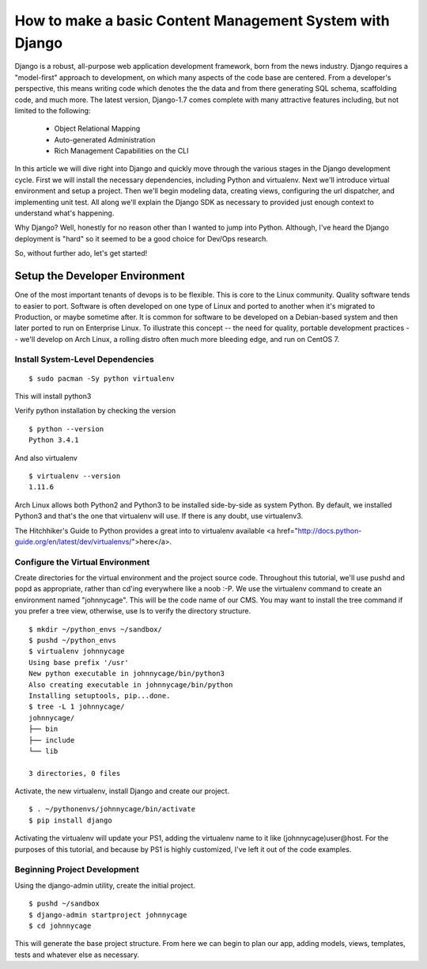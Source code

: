 How to make a basic Content Management System with Django
=========================================================

Django is a robust, all-purpose web application development framework, born from the news industry. Django requires a "model-first" approach to development, on which many aspects of the code base are centered. From a developer's perspective, this means writing code which denotes the the data and from there generating SQL schema, scaffolding code, and much more. The latest version, Django-1.7 comes complete with many attractive features including, but not limited to the following:

  - Object Relational Mapping
  - Auto-generated Administration
  - Rich Management Capabilities on the CLI

In this article we will dive right into Django and quickly move through the various stages in the Django development cycle. First we will install the necessary dependencies, including Python and virtualenv. Next we'll introduce virtual environment and setup a project. Then we'll begin modeling data, creating views, configuring the url dispatcher, and implementing unit test. All along we'll explain the Django SDK as necessary to provided just enough context to understand what's happening.

Why Django? Well, honestly for no reason other than I wanted to jump into Python. Although, I've heard the Django deployment is "hard" so it seemed to be a good choice for Dev/Ops research.

So, without further ado, let's get started!

Setup the Developer Environment
-------------------------------
One of the most important tenants of devops is to be flexible. This is core to the Linux community. Quality software tends to easier to port. Software is often developed on one type of Linux and ported to another when it's migrated to Production, or maybe sometime after. It is common for software to be developed on a Debian-based system and then later ported to run on Enterprise Linux. To illustrate this concept -- the need for quality, portable development practices -- we'll develop on Arch Linux, a rolling distro often much more bleeding edge, and run on CentOS 7.

Install System-Level Dependencies
+++++++++++++++++++++++++++++++++

::

  $ sudo pacman -Sy python virtualenv

This will install python3

Verify python installation by checking the version

::

  $ python --version
  Python 3.4.1

And also virtualenv

::

  $ virtualenv --version
  1.11.6

Arch Linux allows both Python2 and Python3 to be installed side-by-side as system Python. By default, we installed Python3 and that's the one that virtualenv will use. If there is any doubt, use virtualenv3.

The Hitchhiker's Guide to Python provides a great into to virtualenv available <a href="http://docs.python-guide.org/en/latest/dev/virtualenvs/">here</a>.

Configure the Virtual Environment
+++++++++++++++++++++++++++++++++
Create directories for the virtual environment and the project source code. Throughout this tutorial, we'll use pushd and popd as appropriate, rather than cd'ing everywhere like a noob :-P. We use the virtualenv command to create an environment named "johnnycage". This will be the code name of our CMS. You may want to install the tree command if you prefer a tree view, otherwise, use ls to verify the directory structure.

::

  $ mkdir ~/python_envs ~/sandbox/
  $ pushd ~/python_envs
  $ virtualenv johnnycage
  Using base prefix '/usr'
  New python executable in johnnycage/bin/python3
  Also creating executable in johnnycage/bin/python
  Installing setuptools, pip...done.
  $ tree -L 1 johnnycage/
  johnnycage/
  ├── bin
  ├── include
  └── lib

  3 directories, 0 files

Activate, the new virtualenv, install Django and create our project.

::

  $ . ~/pythonenvs/johnnycage/bin/activate
  $ pip install django

Activating the virtualenv will update your PS1, adding the virtualenv name to it like (johnnycage)user@host. For the purposes of this tutorial, and because by PS1 is highly customized, I've left it out of the code examples.

Beginning Project Development
+++++++++++++++++++++++++++++
Using the django-admin utility, create the initial project.

::

  $ pushd ~/sandbox
  $ django-admin startproject johnnycage
  $ cd johnnycage

This will generate the base project structure. From here we can begin to plan our app, adding models, views, templates, tests and whatever else as necessary.

